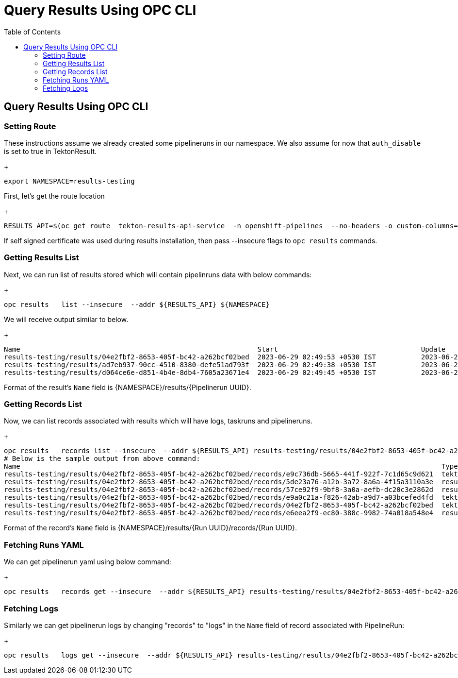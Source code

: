 = Query Results Using OPC CLI
:toc: left
:toclevels: 5
:source-highlighter: rouge
:docinfo: shared
:docinfodir: ../common


== Query Results Using OPC CLI

=== Setting Route
These instructions assume we already created some pipelineruns in our namespace. We also assume for now that `auth_disable` is set to true in TektonResult.
+
[source,bash]
----
export NAMESPACE=results-testing
----

First, let's get the route location
+
[source,bash]
----
RESULTS_API=$(oc get route  tekton-results-api-service  -n openshift-pipelines  --no-headers -o custom-columns=":spec.host"):443
----

If self signed certificate was used during results installation, then pass --insecure flags to `opc results` commands.


=== Getting Results List
Next, we can run list of results stored which will contain pipelinruns data with below commands:
+
[source,bash]
----
opc results   list --insecure  --addr ${RESULTS_API} ${NAMESPACE}
----
We will receive output similar to below.
+
[source,bash]
----
Name                                                          Start                                   Update
results-testing/results/04e2fbf2-8653-405f-bc42-a262bcf02bed  2023-06-29 02:49:53 +0530 IST           2023-06-29 02:50:05 +0530 IST
results-testing/results/ad7eb937-90cc-4510-8380-defe51ad793f  2023-06-29 02:49:38 +0530 IST           2023-06-29 02:50:06 +0530 IST
results-testing/results/d064ce6e-d851-4b4e-8db4-7605a23671e4  2023-06-29 02:49:45 +0530 IST           2023-06-29 02:49:56 +0530 IST
----

Format of the result's `Name` field is {NAMESPACE}/results/{Pipelinerun UUID}.


=== Getting Records List
Now, we can list records associated with results which will have logs, taskruns and pipelineruns.
+
[source,bash]
----
opc results   records list --insecure  --addr ${RESULTS_API} results-testing/results/04e2fbf2-8653-405f-bc42-a262bcf02bed
# Below is the sample output from above command:
Name                                                                                                       Type                                    Start                                   Update
results-testing/results/04e2fbf2-8653-405f-bc42-a262bcf02bed/records/e9c736db-5665-441f-922f-7c1d65c9d621  tekton.dev/v1beta1.TaskRun              2023-06-29 02:49:53 +0530 IST           2023-06-29 02:49:57 +0530 IST
results-testing/results/04e2fbf2-8653-405f-bc42-a262bcf02bed/records/5de23a76-a12b-3a72-8a6a-4f15a3110a3e  results.tekton.dev/v1alpha2.Log         2023-06-29 02:49:57 +0530 IST           2023-06-29 02:49:57 +0530 IST
results-testing/results/04e2fbf2-8653-405f-bc42-a262bcf02bed/records/57ce92f9-9bf8-3a0a-aefb-dc20c3e2862d  results.tekton.dev/v1alpha2.Log         2023-06-29 02:50:05 +0530 IST           2023-06-29 02:50:05 +0530 IST
results-testing/results/04e2fbf2-8653-405f-bc42-a262bcf02bed/records/e9a0c21a-f826-42ab-a9d7-a03bcefed4fd  tekton.dev/v1beta1.TaskRun              2023-06-29 02:49:57 +0530 IST           2023-06-29 02:50:05 +0530 IST
results-testing/results/04e2fbf2-8653-405f-bc42-a262bcf02bed/records/04e2fbf2-8653-405f-bc42-a262bcf02bed  tekton.dev/v1beta1.PipelineRun          2023-06-29 02:49:53 +0530 IST           2023-06-29 02:50:05 +0530 IST
results-testing/results/04e2fbf2-8653-405f-bc42-a262bcf02bed/records/e6eea2f9-ec80-388c-9982-74a018a548e4  results.tekton.dev/v1alpha2.Log         2023-06-29 02:50:05 +0530 IST           2023-06-29 02:50:05 +0530 IST
----

Format of the record's `Name` field is {NAMESPACE}/results/{Run UUID}/records/{Run UUID}.


=== Fetching Runs YAML
We can get pipelinerun yaml using below command:
+
[source,bash]
----
opc results   records get --insecure  --addr ${RESULTS_API} results-testing/results/04e2fbf2-8653-405f-bc42-a262bcf02bed/records/04e2fbf2-8653-405f-bc42-a262bcf02bed  | yq -r .data.value | base64 -d | yq -P '.'
----

=== Fetching Logs
Similarly we can get pipelinerun logs by changing "records" to "logs" in the `Name` field of record associated with PipelineRun:
+
[source,bash]
----
opc results   logs get --insecure  --addr ${RESULTS_API} results-testing/results/04e2fbf2-8653-405f-bc42-a262bcf02bed/logs/04e2fbf2-8653-405f-bc42-a262bcf02bed  | yq -r .data | base64 -d
----
